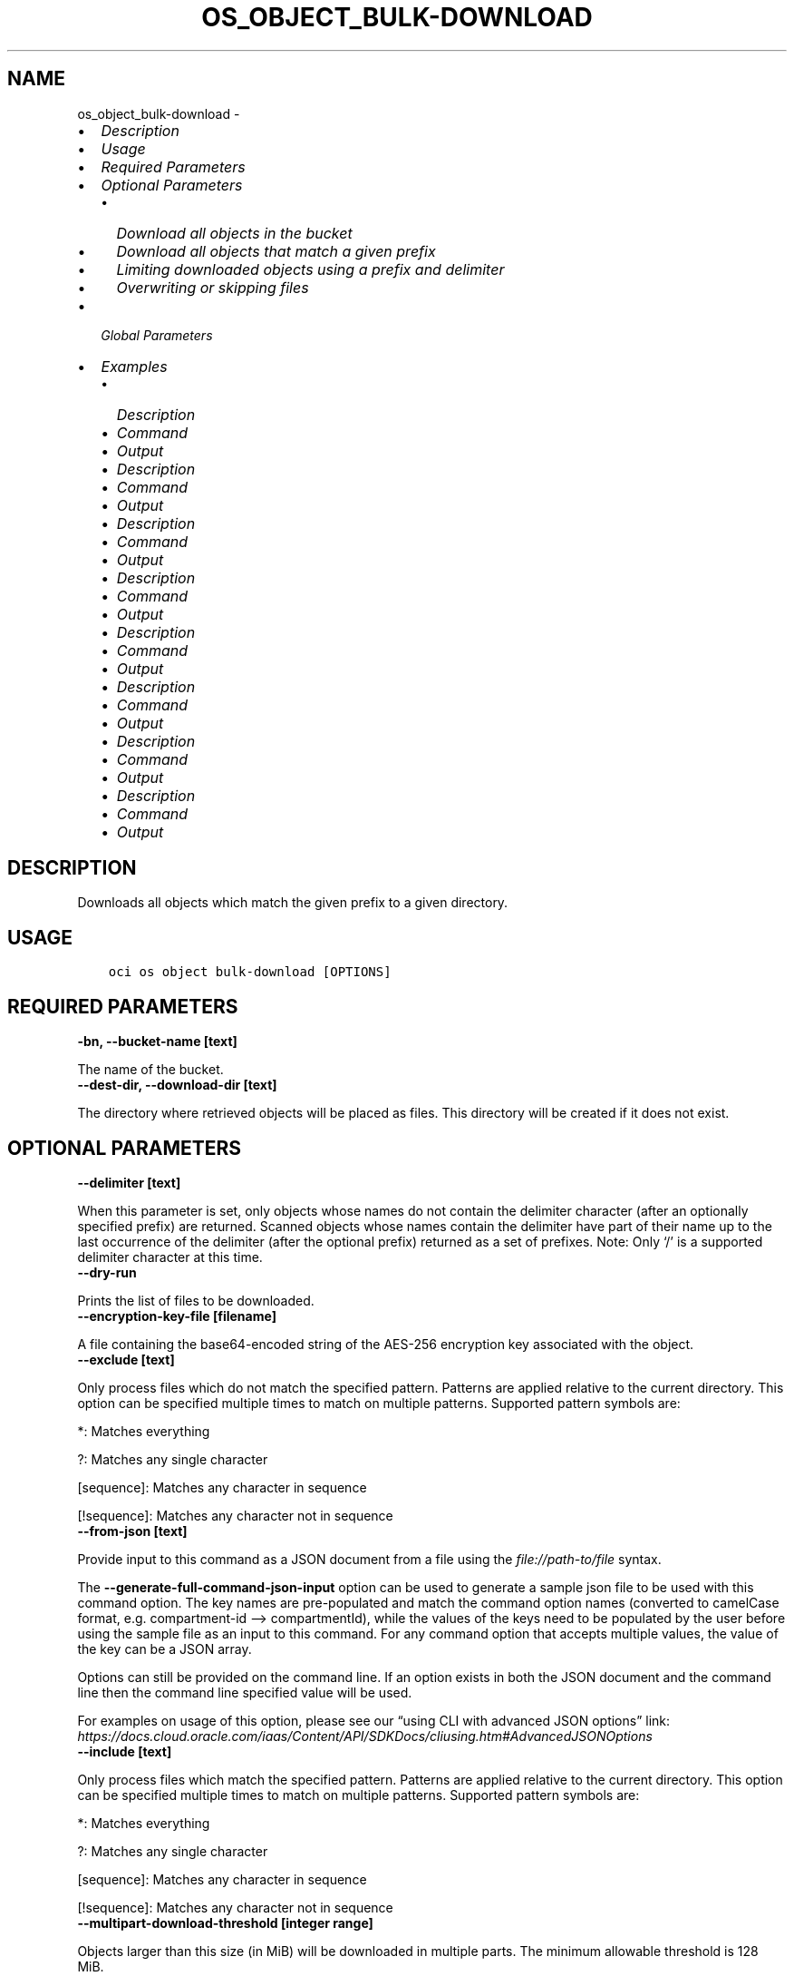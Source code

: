 .\" Man page generated from reStructuredText.
.
.TH "OS_OBJECT_BULK-DOWNLOAD" "1" "Jan 16, 2023" "3.22.2" "OCI CLI Command Reference"
.SH NAME
os_object_bulk-download \- 
.
.nr rst2man-indent-level 0
.
.de1 rstReportMargin
\\$1 \\n[an-margin]
level \\n[rst2man-indent-level]
level margin: \\n[rst2man-indent\\n[rst2man-indent-level]]
-
\\n[rst2man-indent0]
\\n[rst2man-indent1]
\\n[rst2man-indent2]
..
.de1 INDENT
.\" .rstReportMargin pre:
. RS \\$1
. nr rst2man-indent\\n[rst2man-indent-level] \\n[an-margin]
. nr rst2man-indent-level +1
.\" .rstReportMargin post:
..
.de UNINDENT
. RE
.\" indent \\n[an-margin]
.\" old: \\n[rst2man-indent\\n[rst2man-indent-level]]
.nr rst2man-indent-level -1
.\" new: \\n[rst2man-indent\\n[rst2man-indent-level]]
.in \\n[rst2man-indent\\n[rst2man-indent-level]]u
..
.INDENT 0.0
.IP \(bu 2
\fI\%Description\fP
.IP \(bu 2
\fI\%Usage\fP
.IP \(bu 2
\fI\%Required Parameters\fP
.IP \(bu 2
\fI\%Optional Parameters\fP
.INDENT 2.0
.IP \(bu 2
\fI\%Download all objects in the bucket\fP
.IP \(bu 2
\fI\%Download all objects that match a given prefix\fP
.IP \(bu 2
\fI\%Limiting downloaded objects using a prefix and delimiter\fP
.IP \(bu 2
\fI\%Overwriting or skipping files\fP
.UNINDENT
.IP \(bu 2
\fI\%Global Parameters\fP
.IP \(bu 2
\fI\%Examples\fP
.INDENT 2.0
.IP \(bu 2
\fI\%Description\fP
.IP \(bu 2
\fI\%Command\fP
.IP \(bu 2
\fI\%Output\fP
.IP \(bu 2
\fI\%Description\fP
.IP \(bu 2
\fI\%Command\fP
.IP \(bu 2
\fI\%Output\fP
.IP \(bu 2
\fI\%Description\fP
.IP \(bu 2
\fI\%Command\fP
.IP \(bu 2
\fI\%Output\fP
.IP \(bu 2
\fI\%Description\fP
.IP \(bu 2
\fI\%Command\fP
.IP \(bu 2
\fI\%Output\fP
.IP \(bu 2
\fI\%Description\fP
.IP \(bu 2
\fI\%Command\fP
.IP \(bu 2
\fI\%Output\fP
.IP \(bu 2
\fI\%Description\fP
.IP \(bu 2
\fI\%Command\fP
.IP \(bu 2
\fI\%Output\fP
.IP \(bu 2
\fI\%Description\fP
.IP \(bu 2
\fI\%Command\fP
.IP \(bu 2
\fI\%Output\fP
.IP \(bu 2
\fI\%Description\fP
.IP \(bu 2
\fI\%Command\fP
.IP \(bu 2
\fI\%Output\fP
.UNINDENT
.UNINDENT
.SH DESCRIPTION
.sp
Downloads all objects which match the given prefix to a given directory.
.SH USAGE
.INDENT 0.0
.INDENT 3.5
.sp
.nf
.ft C
oci os object bulk\-download [OPTIONS]
.ft P
.fi
.UNINDENT
.UNINDENT
.SH REQUIRED PARAMETERS
.INDENT 0.0
.TP
.B \-bn, \-\-bucket\-name [text]
.UNINDENT
.sp
The name of the bucket.
.INDENT 0.0
.TP
.B \-\-dest\-dir, \-\-download\-dir [text]
.UNINDENT
.sp
The directory where retrieved objects will be placed as files. This directory will be created if it does not exist.
.SH OPTIONAL PARAMETERS
.INDENT 0.0
.TP
.B \-\-delimiter [text]
.UNINDENT
.sp
When this parameter is set, only objects whose names do not contain the delimiter character (after an optionally specified prefix) are returned. Scanned objects whose names contain the delimiter have part of their name up to the last occurrence of the delimiter (after the optional prefix) returned as a set of prefixes. Note: Only ‘/’ is a supported delimiter character at this time.
.INDENT 0.0
.TP
.B \-\-dry\-run
.UNINDENT
.sp
Prints the list of files to be downloaded.
.INDENT 0.0
.TP
.B \-\-encryption\-key\-file [filename]
.UNINDENT
.sp
A file containing the base64\-encoded string of the AES\-256 encryption key associated with the object.
.INDENT 0.0
.TP
.B \-\-exclude [text]
.UNINDENT
.sp
Only process files which do not match the specified pattern. Patterns are applied relative to the current directory. This option can be specified multiple times to match on multiple patterns. Supported pattern symbols are:

.sp
*: Matches everything
.sp
?: Matches any single character
.sp
[sequence]: Matches any character in sequence
.sp
[!sequence]: Matches any character not in sequence
.INDENT 0.0
.TP
.B \-\-from\-json [text]
.UNINDENT
.sp
Provide input to this command as a JSON document from a file using the \fI\%file://path\-to/file\fP syntax.
.sp
The \fB\-\-generate\-full\-command\-json\-input\fP option can be used to generate a sample json file to be used with this command option. The key names are pre\-populated and match the command option names (converted to camelCase format, e.g. compartment\-id –> compartmentId), while the values of the keys need to be populated by the user before using the sample file as an input to this command. For any command option that accepts multiple values, the value of the key can be a JSON array.
.sp
Options can still be provided on the command line. If an option exists in both the JSON document and the command line then the command line specified value will be used.
.sp
For examples on usage of this option, please see our “using CLI with advanced JSON options” link: \fI\%https://docs.cloud.oracle.com/iaas/Content/API/SDKDocs/cliusing.htm#AdvancedJSONOptions\fP
.INDENT 0.0
.TP
.B \-\-include [text]
.UNINDENT
.sp
Only process files which match the specified pattern. Patterns are applied relative to the current directory. This option can be specified multiple times to match on multiple patterns. Supported pattern symbols are:

.sp
*: Matches everything
.sp
?: Matches any single character
.sp
[sequence]: Matches any character in sequence
.sp
[!sequence]: Matches any character not in sequence
.INDENT 0.0
.TP
.B \-\-multipart\-download\-threshold [integer range]
.UNINDENT
.sp
Objects larger than this size (in MiB) will be downloaded in multiple parts. The minimum allowable threshold is 128 MiB.
.INDENT 0.0
.TP
.B \-ns, \-\-namespace, \-\-namespace\-name [text]
.UNINDENT
.sp
The top\-level namespace used for the request. If not provided, this parameter will be obtained internally using a call to ‘oci os ns get’
.INDENT 0.0
.TP
.B \-\-no\-multipart
.UNINDENT
.sp
Do not transfer the file in multiple parts. By default, files above 128 MiB will be transferred in multiple parts, then combined.
.INDENT 0.0
.TP
.B \-\-no\-overwrite
.UNINDENT
.sp
If a file with the same name as an object already exists in the download directory, do not overwite it. If neither this flag nor –overwrite is specified, you will be prompted each time a file would be overwritten
.INDENT 0.0
.TP
.B \-\-overwrite
.UNINDENT
.sp
If a file with the same name as an object already exists in the download directory, overwrite it. If neither this flag nor –no\-overwrite is specified, you will be prompted each time a file would be overwritten.
.INDENT 0.0
.TP
.B \-\-parallel\-operations\-count [integer range]
.UNINDENT
.sp
The number of parallel operations to perform. Decreasing this value will make the process less resource intensive but it may take longer. Increasing this value may decrease the time taken, but the process will consume more system resources and network bandwidth. The maximum is 1000. [default: 10]
.INDENT 0.0
.TP
.B \-\-part\-size [integer range]
.UNINDENT
.sp
Part size (in MiB) to use when the file is split into multiple parts and then combined. Part size must be greater than 10 MiB and defaults to 128 MiB.
.INDENT 0.0
.TP
.B \-\-prefix [text]
.UNINDENT
.sp
Retrieve all objects with the given prefix. Omit this parameter to get all objects in the bucket
.INDENT 0.0
.INDENT 3.5
.sp
.nf
.ft C
Examples
.ft P
.fi
.UNINDENT
.UNINDENT

.sp
.ce
----

.ce 0
.sp
.SS Download all objects in the bucket
.INDENT 0.0
.INDENT 3.5
.sp
.nf
.ft C
 oci os object bulk\-download \-ns mynamespace \-bn mybucket \-\-download\-dir path/to/download/directory
.ft P
.fi
.UNINDENT
.UNINDENT
.SS Download all objects that match a given prefix
.INDENT 0.0
.INDENT 3.5
.sp
.nf
.ft C
 oci os object bulk\-download \-ns mynamespace \-bn mybucket \-\-download\-dir path/to/download/directory \-\-prefix myprefix
.ft P
.fi
.UNINDENT
.UNINDENT
.sp
You can download all objects that match a given prefix by specifying the –prefix flag. In the above example, “–prefix myprefix” would match object names such as myPrefix_textfile1.txt, myPrefix_myImage.png etc.
.sp
If you have named your objects so that they exist in Object Storage as a hierarchy, e.g. level1/level2/level3/myobject.txt, then you can download objects at a given level (and all sub levels) by specifying a prefix:
.INDENT 0.0
.INDENT 3.5
.sp
.nf
.ft C
 oci os object bulk\-download \-ns mynamespace \-bn mybucket \-\-download\-dir path/to/download/directory \-\-prefix level1/level2/
.ft P
.fi
.UNINDENT
.UNINDENT
.sp
This will download all objects of the form level1/level2/<object name>, level1/level2/leve3/<object name>, level1/level2/leve3/level4/<object name> etc.
.SS Limiting downloaded objects using a prefix and delimiter
.INDENT 0.0
.INDENT 3.5
.sp
.nf
.ft C
 oci os object bulk\-download \-ns mynamespace \-bn mybucket \-\-download\-dir path/to/download/directory \-\-prefix level1/level2/ \-\-delimiter /
.ft P
.fi
.UNINDENT
.UNINDENT
.sp
If you have named your objects so that they exist in Object Storage as a hierarchy, e.g. level1/level2/level3/myobject.txt, and you only want to download objects at a given level of the hierarchy, e.g. example everything of the form level1/level2/<object name> but not level1/level2/leve3/<object name> or any other sub\-levels, you can specify a prefix and delimiter. Currently the only supported delimiter is /
.SS Overwriting or skipping files
.INDENT 0.0
.INDENT 3.5
.sp
.nf
.ft C
 oci os object bulk\-download \-ns mynamespace \-bn mybucket \-\-download\-dir path/to/download/directory \-\-overwrite
 oci os object bulk\-download \-ns mynamespace \-bn mybucket \-\-download\-dir path/to/download/directory \-\-no\-overwrite
.ft P
.fi
.UNINDENT
.UNINDENT
.sp
If files with the same name as the objects being downloaded already exist in the download directory, you can opt to overwrite them with the –overwrite option, or preserve them with the –no\-overwrite option.
.SH GLOBAL PARAMETERS
.sp
Use \fBoci \-\-help\fP for help on global parameters.
.sp
\fB\-\-auth\-purpose\fP, \fB\-\-auth\fP, \fB\-\-cert\-bundle\fP, \fB\-\-cli\-auto\-prompt\fP, \fB\-\-cli\-rc\-file\fP, \fB\-\-config\-file\fP, \fB\-\-connection\-timeout\fP, \fB\-\-debug\fP, \fB\-\-defaults\-file\fP, \fB\-\-endpoint\fP, \fB\-\-generate\-full\-command\-json\-input\fP, \fB\-\-generate\-param\-json\-input\fP, \fB\-\-help\fP, \fB\-\-latest\-version\fP, \fB\-\-max\-retries\fP, \fB\-\-no\-retry\fP, \fB\-\-opc\-client\-request\-id\fP, \fB\-\-opc\-request\-id\fP, \fB\-\-output\fP, \fB\-\-profile\fP, \fB\-\-query\fP, \fB\-\-raw\-output\fP, \fB\-\-read\-timeout\fP, \fB\-\-region\fP, \fB\-\-release\-info\fP, \fB\-\-request\-id\fP, \fB\-\-version\fP, \fB\-?\fP, \fB\-d\fP, \fB\-h\fP, \fB\-i\fP, \fB\-v\fP
.SH EXAMPLES
.SS Description
.sp
Download all objects in the bucket excluding ‘.cache’ directory.
.SS Command
.INDENT 0.0
.INDENT 3.5
.sp
.nf
.ft C
 oci os object bulk\-download \-bn "cli\-test" \-\-download\-dir ~/cliDirectory \-\-exclude \(aq.cache/*\(aq
.ft P
.fi
.UNINDENT
.UNINDENT
.SS Output
.INDENT 0.0
.INDENT 3.5
.sp
.nf
.ft C
{
 "data": [
      {
           "download\-failures": {},
           "skipped\-objects": []
      }
 ]
}
.ft P
.fi
.UNINDENT
.UNINDENT
.SS Description
.sp
Downloads all objects in the bucket to the specified directory
.SS Command
.INDENT 0.0
.INDENT 3.5
.sp
.nf
.ft C
 oci os object bulk\-download \-bn bucket\-client \-\-dest\-dir my_download_folder
.ft P
.fi
.UNINDENT
.UNINDENT
.SS Output
.INDENT 0.0
.INDENT 3.5
.sp
.nf
.ft C
{
 "download\-failures": {},
 "downloaded\-objects": [
      "b_text.txt",
      "a_text.txt"
 ],
 "skipped\-objects": []
}
.ft P
.fi
.UNINDENT
.UNINDENT
.SS Description
.sp
Prints the list of files to be downloaded.
.SS Command
.INDENT 0.0
.INDENT 3.5
.sp
.nf
.ft C
 oci os object bulk\-download \-bn bucket\-client \-\-dest\-dir my_download_folder \-\-dry\-run
.ft P
.fi
.UNINDENT
.UNINDENT
.SS Output
.INDENT 0.0
.INDENT 3.5
.sp
.nf
.ft C
{
 "output": "a_text.txt \en b_text.txt"
}
.ft P
.fi
.UNINDENT
.UNINDENT
.SS Description
.sp
Downloads all objects in the bucket which do not match the specified pattern
.SS Command
.INDENT 0.0
.INDENT 3.5
.sp
.nf
.ft C
 oci os object bulk\-download \-bn bucket\-client \-\-dest\-dir my_download_folder \-\-exclude \(aqa*\(aq
.ft P
.fi
.UNINDENT
.UNINDENT
.SS Output
.INDENT 0.0
.INDENT 3.5
.sp
.nf
.ft C
{
 "download\-failures": {},
 "downloaded\-objects": [
      "b_text.txt"
 ],
 "skipped\-objects": []
}
.ft P
.fi
.UNINDENT
.UNINDENT
.SS Description
.sp
Downloads all objects in the bucket which matches the specified pattern
.SS Command
.INDENT 0.0
.INDENT 3.5
.sp
.nf
.ft C
 oci os object bulk\-download \-bn bucket\-client \-\-dest\-dir my_download_folder \-\-include \(aqa*\(aq
.ft P
.fi
.UNINDENT
.UNINDENT
.SS Output
.INDENT 0.0
.INDENT 3.5
.sp
.nf
.ft C
{
 "download\-failures": {},
 "downloaded\-objects": [
      "a_text.txt"
 ],
 "skipped\-objects": []
}
.ft P
.fi
.UNINDENT
.UNINDENT
.SS Description
.sp
Downloads all objects in the bucket and will not overwrite local files having same name, without showing confirmation prompt
.SS Command
.INDENT 0.0
.INDENT 3.5
.sp
.nf
.ft C
 oci os object bulk\-download \-bn bucket\-client \-\-dest\-dir my_download_folder \-\-no\-overwrite
.ft P
.fi
.UNINDENT
.UNINDENT
.SS Output
.INDENT 0.0
.INDENT 3.5
.sp
.nf
.ft C
{
 "download\-failures": {},
 "downloaded\-objects": [],
 "skipped\-objects": [
      "a_text.txt",
      "b_text.txt"
 ]
}
.ft P
.fi
.UNINDENT
.UNINDENT
.SS Description
.sp
Downloads all objects in the bucket and will overwrite local files having same name, without showing confirmation prompt
.SS Command
.INDENT 0.0
.INDENT 3.5
.sp
.nf
.ft C
 oci os object bulk\-download \-bn bucket\-client \-\-dest\-dir my_download_folder \-\-overwrite
.ft P
.fi
.UNINDENT
.UNINDENT
.SS Output
.INDENT 0.0
.INDENT 3.5
.sp
.nf
.ft C
{
 "download\-failures": {},
 "downloaded\-objects": [
      "a_text.txt",
      "b_text.txt"
 ],
 "skipped\-objects": []
}
.ft P
.fi
.UNINDENT
.UNINDENT
.SS Description
.sp
Downloads all objects in the bucket with specified prefix
.SS Command
.INDENT 0.0
.INDENT 3.5
.sp
.nf
.ft C
 oci os object bulk\-download \-bn bucket\-client \-\-dest\-dir my_download_folder \-\-prefix a
.ft P
.fi
.UNINDENT
.UNINDENT
.SS Output
.INDENT 0.0
.INDENT 3.5
.sp
.nf
.ft C
{
 "download\-failures": {},
 "downloaded\-objects": [
      "a_text.txt"
 ],
 "skipped\-objects": []
}
.ft P
.fi
.UNINDENT
.UNINDENT
.sp
Copy the following CLI commands into a file named example.sh. Run the command by typing “bash example.sh” and replacing the example parameters with your own.
.sp
Please note this sample will only work in the POSIX\-compliant bash\-like shell. You need to set up \fI\%the OCI configuration\fP <\fBhttps://docs.oracle.com/en-us/iaas/Content/API/SDKDocs/cliinstall.htm#configfile\fP> and \fI\%appropriate security policies\fP <\fBhttps://docs.oracle.com/en-us/iaas/Content/Identity/Concepts/policygetstarted.htm\fP> before trying the examples.
.INDENT 0.0
.INDENT 3.5
.sp
.nf
.ft C
    export bucket_name=<substitute\-value\-of\-bucket_name> # https://docs.cloud.oracle.com/en\-us/iaas/tools/oci\-cli/latest/oci_cli_docs/cmdref/os/object/bulk\-download.html#cmdoption\-bucket\-name
    export download_dir=<substitute\-value\-of\-download_dir> # https://docs.cloud.oracle.com/en\-us/iaas/tools/oci\-cli/latest/oci_cli_docs/cmdref/os/object/bulk\-download.html#cmdoption\-download\-dir

    oci os object bulk\-download \-\-bucket\-name $bucket_name \-\-download\-dir $download_dir
.ft P
.fi
.UNINDENT
.UNINDENT
.SH AUTHOR
Oracle
.SH COPYRIGHT
2016, 2023, Oracle
.\" Generated by docutils manpage writer.
.
